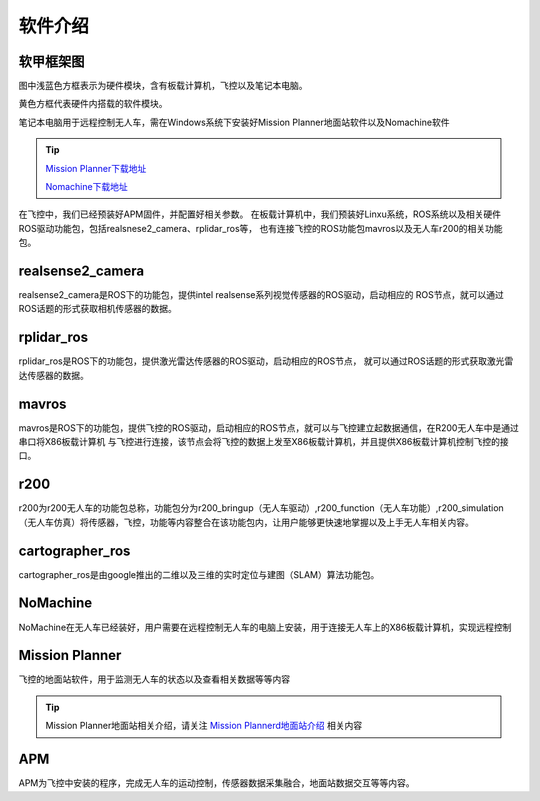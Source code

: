 软件介绍
=========================

软甲框架图
-------------------------

.. image:: ../../images/R200/R200-software_frame.png

图中浅蓝色方框表示为硬件模块，含有板载计算机，飞控以及笔记本电脑。

黄色方框代表硬件内搭载的软件模块。

笔记本电脑用于远程控制无人车，需在Windows系统下安装好Mission Planner地面站软件以及Nomachine软件

.. tip::

    `Mission Planner下载地址 <https://ardupilot.org/planner/docs/mission-planner-installation.html>`_
    
    `Nomachine下载地址 <https://www.nomachine.com/>`_

在飞控中，我们已经预装好APM固件，并配置好相关参数。
在板载计算机中，我们预装好Linxu系统，ROS系统以及相关硬件ROS驱动功能包，包括realsnese2_camera、rplidar_ros等，
也有连接飞控的ROS功能包mavros以及无人车r200的相关功能包。

realsense2_camera
---------------------

realsense2_camera是ROS下的功能包，提供intel realsense系列视觉传感器的ROS驱动，启动相应的
ROS节点，就可以通过ROS话题的形式获取相机传感器的数据。

rplidar_ros
---------------

rplidar_ros是ROS下的功能包，提供激光雷达传感器的ROS驱动，启动相应的ROS节点，
就可以通过ROS话题的形式获取激光雷达传感器的数据。

mavros
--------------

mavros是ROS下的功能包，提供飞控的ROS驱动，启动相应的ROS节点，就可以与飞控建立起数据通信，在R200无人车中是通过串口将X86板载计算机
与飞控进行连接，该节点会将飞控的数据上发至X86板载计算机，并且提供X86板载计算机控制飞控的接口。

r200
----------------

r200为r200无人车的功能包总称，功能包分为r200_bringup（无人车驱动）,r200_function（无人车功能）,r200_simulation（无人车仿真）将传感器，飞控，功能等内容整合在该功能包内，让用户能够更快速地掌握以及上手无人车相关内容。

cartographer_ros
-------------------

cartographer_ros是由google推出的二维以及三维的实时定位与建图（SLAM）算法功能包。

NoMachine
------------

NoMachine在无人车已经装好，用户需要在远程控制无人车的电脑上安装，用于连接无人车上的X86板载计算机，实现远程控制

Mission Planner
------------------

飞控的地面站软件，用于监测无人车的状态以及查看相关数据等等内容

.. tip::
    Mission Planner地面站相关介绍，请关注 
    `Mission Plannerd地面站介绍 <https://car-wiki.readthedocs.io/en/latest/docs/bases/Mission%20Planner%E5%9C%B0%E9%9D%A2%E7%AB%99%E4%BB%8B%E7%BB%8D.html>`_
    相关内容

APM
-------

APM为飞控中安装的程序，完成无人车的运动控制，传感器数据采集融合，地面站数据交互等等内容。
